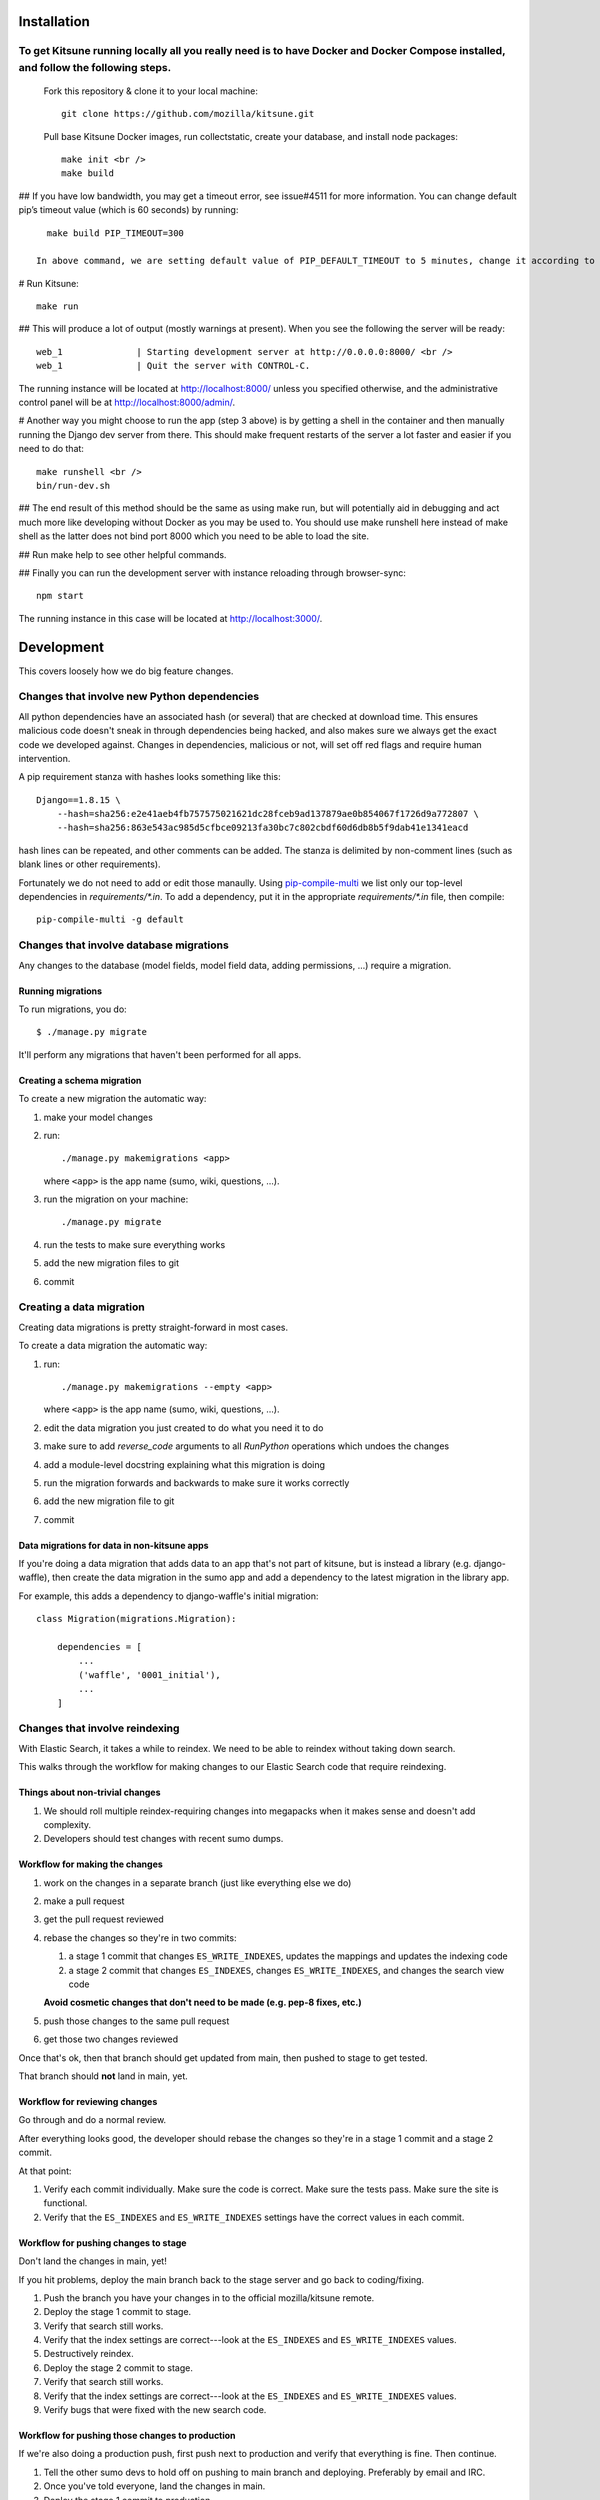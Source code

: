 ===========
Installation
===========
To get Kitsune running locally all you really need is to have Docker and Docker Compose installed, and follow the following steps.
====================================================================================================================================
 Fork this repository & clone it to your local machine::

    git clone https://github.com/mozilla/kitsune.git

 Pull base Kitsune Docker images, run collectstatic, create your database, and install node packages::

    make init <br />
    make build

## If you have low bandwidth, you may get a timeout error, see issue#4511 for more information. You can change default pip’s timeout value (which is 60 seconds) by running::

   make build PIP_TIMEOUT=300

 In above command, we are setting default value of PIP_DEFAULT_TIMEOUT to 5 minutes, change it according to your need.

# Run Kitsune::

  make run

## This will produce a lot of output (mostly warnings at present). When you see the following the server will be ready::

  web_1              | Starting development server at http://0.0.0.0:8000/ <br />
  web_1              | Quit the server with CONTROL-C.

The running instance will be located at http://localhost:8000/ unless you specified otherwise, and the administrative control panel will be at http://localhost:8000/admin/.

# Another way you might choose to run the app (step 3 above) is by getting a shell in the container and then manually running the Django dev server from there. This should make frequent restarts of the server a lot faster and easier if you need to do that::

  make runshell <br />
  bin/run-dev.sh

## The end result of this method should be the same as using make run, but will potentially aid in debugging and act much more like developing without Docker as you may be used to. You should use make runshell here instead of make shell as the latter does not bind port 8000 which you need to be able to load the site.

## Run make help to see other helpful commands.

## Finally you can run the development server with instance reloading through browser-sync::

  npm start

The running instance in this case will be located at http://localhost:3000/.

===========
Development
===========

This covers loosely how we do big feature changes.

Changes that involve new Python dependencies
============================================

All python dependencies have an associated hash (or several) that are checked at
download time. This ensures malicious code doesn't sneak in through dependencies
being hacked, and also makes sure we always get the exact code we developed
against. Changes in dependencies, malicious or not, will set off red flags and
require human intervention.

A pip requirement stanza with hashes looks something like this::

    Django==1.8.15 \
        --hash=sha256:e2e41aeb4fb757575021621dc28fceb9ad137879ae0b854067f1726d9a772807 \
        --hash=sha256:863e543ac985d5cfbce09213fa30bc7c802cbdf60d6db8b5f9dab41e1341eacd

hash lines can be repeated, and other comments can be added. The stanza is
delimited by non-comment lines (such as blank lines or other requirements).

Fortunately we do not need to add or edit those manaully. Using `pip-compile-multi <https://github.com/peterdemin/pip-compile-multi>`_
we list only our top-level dependencies in `requirements/*.in`. To add a dependency,
put it in the appropriate `requirements/*.in` file, then compile::

    pip-compile-multi -g default


Changes that involve database migrations
========================================

Any changes to the database (model fields, model field data, adding
permissions, ...) require a migration.


Running migrations
------------------

To run migrations, you do::

    $ ./manage.py migrate

It'll perform any migrations that haven't been performed for all apps.


Creating a schema migration
---------------------------

To create a new migration the automatic way:

1. make your model changes
2. run::

       ./manage.py makemigrations <app>


   where ``<app>`` is the app name (sumo, wiki, questions, ...).

3. run the migration on your machine::

       ./manage.py migrate

4. run the tests to make sure everything works
5. add the new migration files to git
6. commit


.. seealso::

   https://docs.djangoproject.com/en/stable/topics/migrations/#adding-migrations-to-apps
     Django documentation: Adding migrations to apps


Creating a data migration
=========================

Creating data migrations is pretty straight-forward in most cases.

To create a data migration the automatic way:

1. run::

       ./manage.py makemigrations --empty <app>

   where ``<app>`` is the app name (sumo, wiki, questions, ...).

2. edit the data migration you just created to do what you need it to
   do
3. make sure to add `reverse_code` arguments to all `RunPython` operations
   which undoes the changes
4. add a module-level docstring explaining what this migration is doing
5. run the migration forwards and backwards to make sure it works
   correctly
6. add the new migration file to git
7. commit

.. seealso::

   https://docs.djangoproject.com/en/stable/topics/migrations/#data-migrations
     Django documentation: Data Migrations

.. seealso::

   https://docs.djangoproject.com/en/stable/ref/migration-operations/#runpython


Data migrations for data in non-kitsune apps
--------------------------------------------

If you're doing a data migration that adds data to an app that's not
part of kitsune, but is instead a library (e.g. django-waffle), then
create the data migration in the sumo app and add a dependency to
the latest migration in the library app.

For example, this adds a dependency to django-waffle's initial migration::

    class Migration(migrations.Migration):

        dependencies = [
            ...
            ('waffle', '0001_initial'),
            ...
        ]



.. _changes_reindexing:

Changes that involve reindexing
===============================

With Elastic Search, it takes a while to reindex. We need to be able
to reindex without taking down search.

This walks through the workflow for making changes to our Elastic
Search code that require reindexing.


Things about non-trivial changes
--------------------------------

1. We should roll multiple reindex-requiring changes into megapacks
   when it makes sense and doesn't add complexity.
2. Developers should test changes with recent sumo dumps.


Workflow for making the changes
-------------------------------

1. work on the changes in a separate branch (just like everything else
   we do)
2. make a pull request
3. get the pull request reviewed
4. rebase the changes so they're in two commits:

   1. a stage 1 commit that changes ``ES_WRITE_INDEXES``, updates the
      mappings and updates the indexing code
   2. a stage 2 commit that changes ``ES_INDEXES``, changes
      ``ES_WRITE_INDEXES``, and changes the search view code

   **Avoid cosmetic changes that don't need to be made (e.g. pep-8
   fixes, etc.)**

5. push those changes to the same pull request
6. get those two changes reviewed

Once that's ok, then that branch should get updated from main, then
pushed to stage to get tested.

That branch should **not** land in main, yet.


Workflow for reviewing changes
------------------------------

Go through and do a normal review.

After everything looks good, the developer should rebase the changes
so they're in a stage 1 commit and a stage 2 commit.

At that point:

1. Verify each commit individually. Make sure the code is
   correct. Make sure the tests pass. Make sure the site is
   functional.
2. Verify that the ``ES_INDEXES`` and ``ES_WRITE_INDEXES`` settings
   have the correct values in each commit.


Workflow for pushing changes to stage
-------------------------------------

Don't land the changes in main, yet!

If you hit problems, deploy the main branch back to the stage server
and go back to coding/fixing.

1. Push the branch you have your changes in to the official
   mozilla/kitsune remote.
2. Deploy the stage 1 commit to stage.
3. Verify that search still works.
4. Verify that the index settings are correct---look at the
   ``ES_INDEXES`` and ``ES_WRITE_INDEXES`` values.
5. Destructively reindex.
6. Deploy the stage 2 commit to stage.
7. Verify that search still works.
8. Verify that the index settings are correct---look at the
   ``ES_INDEXES`` and ``ES_WRITE_INDEXES`` values.
9. Verify bugs that were fixed with the new search code.


Workflow for pushing those changes to production
------------------------------------------------

If we're also doing a production push, first push next to production and
verify that everything is fine. Then continue.

1. Tell the other sumo devs to hold off on pushing to main branch
   and deploying. Preferably by email and IRC.
2. Once you've told everyone, land the changes in main.
3. Deploy the stage 1 commit to production.
4. Verify that search works.
5. Destructively reindex to the new write index.
6. When reindexing is done, push the stage 2 commit to production.
7. Verify that search works.
8. Verify bugs that were fixed with the new search code.

Pretty sure this process allows us to back out at any time with
minimal downtime.


On the next day
---------------

If everything is still fine, then merge the special branch into main
and delete the old read index.

Announce "STUCK THE LANDING!" after a successful mapping change
deployment.
